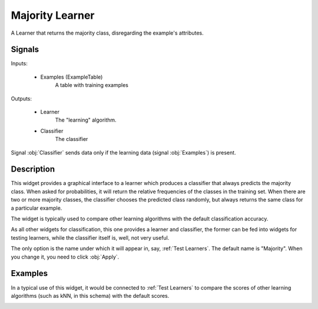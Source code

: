 .. _Majority:

Majority Learner
================

.. image:: ../../../../Orange/OrangeWidgets/Classify/icons/Majority.svg

A Learner that returns the majority class, disregarding the example's
attributes.

Signals
-------

Inputs:


   - Examples (ExampleTable)
      A table with training examples


Outputs:

   - Learner
      The "learning" algorithm.

   - Classifier
      The classifier


Signal :obj:`Classifier` sends data only if the learning data (signal
:obj:`Examples`) is present.

Description
-----------

This widget provides a graphical interface to a learner which produces a
classifier that always predicts the majority class. When asked for
probabilities, it will return the relative frequencies of the classes
in the training set. When there are two or more majority classes, the
classifier chooses the predicted class randomly, but always returns the
same class for a particular example.

The widget is typically used to compare other learning algorithms with
the default classification accuracy.

As all other widgets for classification, this one provides a learner and
classifier, the former can be fed into widgets for testing learners, while
the classifier itself is, well, not very useful.


.. image:: images/Majority.png
   :alt: Majority

The only option is the name under which it will appear in, say,
:ref:`Test Learners`. The default name is "Majority". When you change it,
you need to click :obj:`Apply`.

Examples
--------

In a typical use of this widget, it would be connected to
:ref:`Test Learners` to compare the scores of other learning algorithms
(such as kNN, in this schema) with the default scores.

.. image:: images/Majority-Knn-SchemaLearner.png
   :alt: A Schema with Majority Classifier
